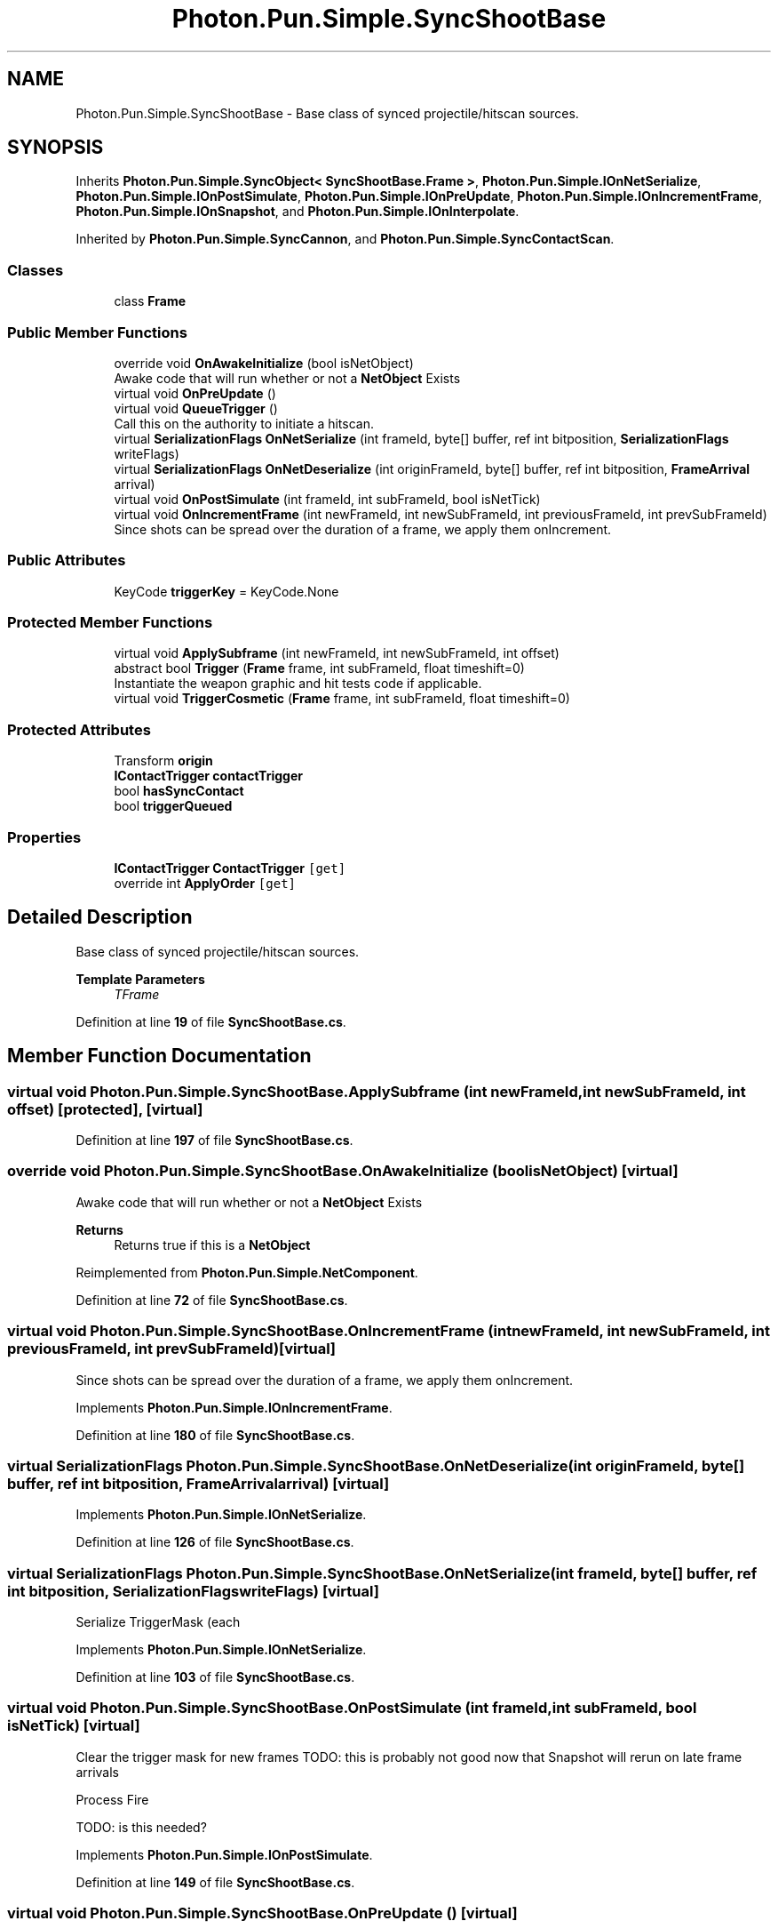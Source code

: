 .TH "Photon.Pun.Simple.SyncShootBase" 3 "Mon Apr 18 2022" "Purrpatrator User manual" \" -*- nroff -*-
.ad l
.nh
.SH NAME
Photon.Pun.Simple.SyncShootBase \- Base class of synced projectile/hitscan sources\&.  

.SH SYNOPSIS
.br
.PP
.PP
Inherits \fBPhoton\&.Pun\&.Simple\&.SyncObject< SyncShootBase\&.Frame >\fP, \fBPhoton\&.Pun\&.Simple\&.IOnNetSerialize\fP, \fBPhoton\&.Pun\&.Simple\&.IOnPostSimulate\fP, \fBPhoton\&.Pun\&.Simple\&.IOnPreUpdate\fP, \fBPhoton\&.Pun\&.Simple\&.IOnIncrementFrame\fP, \fBPhoton\&.Pun\&.Simple\&.IOnSnapshot\fP, and \fBPhoton\&.Pun\&.Simple\&.IOnInterpolate\fP\&.
.PP
Inherited by \fBPhoton\&.Pun\&.Simple\&.SyncCannon\fP, and \fBPhoton\&.Pun\&.Simple\&.SyncContactScan\fP\&.
.SS "Classes"

.in +1c
.ti -1c
.RI "class \fBFrame\fP"
.br
.in -1c
.SS "Public Member Functions"

.in +1c
.ti -1c
.RI "override void \fBOnAwakeInitialize\fP (bool isNetObject)"
.br
.RI "Awake code that will run whether or not a \fBNetObject\fP Exists "
.ti -1c
.RI "virtual void \fBOnPreUpdate\fP ()"
.br
.ti -1c
.RI "virtual void \fBQueueTrigger\fP ()"
.br
.RI "Call this on the authority to initiate a hitscan\&. "
.ti -1c
.RI "virtual \fBSerializationFlags\fP \fBOnNetSerialize\fP (int frameId, byte[] buffer, ref int bitposition, \fBSerializationFlags\fP writeFlags)"
.br
.ti -1c
.RI "virtual \fBSerializationFlags\fP \fBOnNetDeserialize\fP (int originFrameId, byte[] buffer, ref int bitposition, \fBFrameArrival\fP arrival)"
.br
.ti -1c
.RI "virtual void \fBOnPostSimulate\fP (int frameId, int subFrameId, bool isNetTick)"
.br
.ti -1c
.RI "virtual void \fBOnIncrementFrame\fP (int newFrameId, int newSubFrameId, int previousFrameId, int prevSubFrameId)"
.br
.RI "Since shots can be spread over the duration of a frame, we apply them onIncrement\&. "
.in -1c
.SS "Public Attributes"

.in +1c
.ti -1c
.RI "KeyCode \fBtriggerKey\fP = KeyCode\&.None"
.br
.in -1c
.SS "Protected Member Functions"

.in +1c
.ti -1c
.RI "virtual void \fBApplySubframe\fP (int newFrameId, int newSubFrameId, int offset)"
.br
.ti -1c
.RI "abstract bool \fBTrigger\fP (\fBFrame\fP frame, int subFrameId, float timeshift=0)"
.br
.RI "Instantiate the weapon graphic and hit tests code if applicable\&. "
.ti -1c
.RI "virtual void \fBTriggerCosmetic\fP (\fBFrame\fP frame, int subFrameId, float timeshift=0)"
.br
.in -1c
.SS "Protected Attributes"

.in +1c
.ti -1c
.RI "Transform \fBorigin\fP"
.br
.ti -1c
.RI "\fBIContactTrigger\fP \fBcontactTrigger\fP"
.br
.ti -1c
.RI "bool \fBhasSyncContact\fP"
.br
.ti -1c
.RI "bool \fBtriggerQueued\fP"
.br
.in -1c
.SS "Properties"

.in +1c
.ti -1c
.RI "\fBIContactTrigger\fP \fBContactTrigger\fP\fC [get]\fP"
.br
.ti -1c
.RI "override int \fBApplyOrder\fP\fC [get]\fP"
.br
.in -1c
.SH "Detailed Description"
.PP 
Base class of synced projectile/hitscan sources\&. 


.PP
\fBTemplate Parameters\fP
.RS 4
\fITFrame\fP 
.RE
.PP

.PP
Definition at line \fB19\fP of file \fBSyncShootBase\&.cs\fP\&.
.SH "Member Function Documentation"
.PP 
.SS "virtual void Photon\&.Pun\&.Simple\&.SyncShootBase\&.ApplySubframe (int newFrameId, int newSubFrameId, int offset)\fC [protected]\fP, \fC [virtual]\fP"

.PP
Definition at line \fB197\fP of file \fBSyncShootBase\&.cs\fP\&.
.SS "override void Photon\&.Pun\&.Simple\&.SyncShootBase\&.OnAwakeInitialize (bool isNetObject)\fC [virtual]\fP"

.PP
Awake code that will run whether or not a \fBNetObject\fP Exists 
.PP
\fBReturns\fP
.RS 4
Returns true if this is a \fBNetObject\fP
.RE
.PP

.PP
Reimplemented from \fBPhoton\&.Pun\&.Simple\&.NetComponent\fP\&.
.PP
Definition at line \fB72\fP of file \fBSyncShootBase\&.cs\fP\&.
.SS "virtual void Photon\&.Pun\&.Simple\&.SyncShootBase\&.OnIncrementFrame (int newFrameId, int newSubFrameId, int previousFrameId, int prevSubFrameId)\fC [virtual]\fP"

.PP
Since shots can be spread over the duration of a frame, we apply them onIncrement\&. 
.PP
Implements \fBPhoton\&.Pun\&.Simple\&.IOnIncrementFrame\fP\&.
.PP
Definition at line \fB180\fP of file \fBSyncShootBase\&.cs\fP\&.
.SS "virtual \fBSerializationFlags\fP Photon\&.Pun\&.Simple\&.SyncShootBase\&.OnNetDeserialize (int originFrameId, byte[] buffer, ref int bitposition, \fBFrameArrival\fP arrival)\fC [virtual]\fP"

.PP
Implements \fBPhoton\&.Pun\&.Simple\&.IOnNetSerialize\fP\&.
.PP
Definition at line \fB126\fP of file \fBSyncShootBase\&.cs\fP\&.
.SS "virtual \fBSerializationFlags\fP Photon\&.Pun\&.Simple\&.SyncShootBase\&.OnNetSerialize (int frameId, byte[] buffer, ref int bitposition, \fBSerializationFlags\fP writeFlags)\fC [virtual]\fP"
Serialize TriggerMask (each
.PP
Implements \fBPhoton\&.Pun\&.Simple\&.IOnNetSerialize\fP\&.
.PP
Definition at line \fB103\fP of file \fBSyncShootBase\&.cs\fP\&.
.SS "virtual void Photon\&.Pun\&.Simple\&.SyncShootBase\&.OnPostSimulate (int frameId, int subFrameId, bool isNetTick)\fC [virtual]\fP"
Clear the trigger mask for new frames TODO: this is probably not good now that Snapshot will rerun on late frame arrivals
.PP
Process Fire
.PP
TODO: is this needed?
.PP
Implements \fBPhoton\&.Pun\&.Simple\&.IOnPostSimulate\fP\&.
.PP
Definition at line \fB149\fP of file \fBSyncShootBase\&.cs\fP\&.
.SS "virtual void Photon\&.Pun\&.Simple\&.SyncShootBase\&.OnPreUpdate ()\fC [virtual]\fP"

.PP
Implements \fBPhoton\&.Pun\&.Simple\&.IOnPreUpdate\fP\&.
.PP
Definition at line \fB84\fP of file \fBSyncShootBase\&.cs\fP\&.
.SS "virtual void Photon\&.Pun\&.Simple\&.SyncShootBase\&.QueueTrigger ()\fC [virtual]\fP"

.PP
Call this on the authority to initiate a hitscan\&. Actual firing may be deferred based on settings\&. 
.PP
Definition at line \fB93\fP of file \fBSyncShootBase\&.cs\fP\&.
.SS "abstract bool Photon\&.Pun\&.Simple\&.SyncShootBase\&.Trigger (\fBFrame\fP frame, int subFrameId, float timeshift = \fC0\fP)\fC [protected]\fP, \fC [pure virtual]\fP"

.PP
Instantiate the weapon graphic and hit tests code if applicable\&. Results should be stored to the frame\&. 
.PP
\fBParameters\fP
.RS 4
\fIframe\fP 
.RE
.PP

.PP
Implemented in \fBPhoton\&.Pun\&.Simple\&.SyncCannon\fP, and \fBPhoton\&.Pun\&.Simple\&.SyncContactScan\fP\&.
.SS "virtual void Photon\&.Pun\&.Simple\&.SyncShootBase\&.TriggerCosmetic (\fBFrame\fP frame, int subFrameId, float timeshift = \fC0\fP)\fC [protected]\fP, \fC [virtual]\fP"

.PP
Definition at line \fB211\fP of file \fBSyncShootBase\&.cs\fP\&.
.SH "Member Data Documentation"
.PP 
.SS "\fBIContactTrigger\fP Photon\&.Pun\&.Simple\&.SyncShootBase\&.contactTrigger\fC [protected]\fP"

.PP
Definition at line \fB36\fP of file \fBSyncShootBase\&.cs\fP\&.
.SS "bool Photon\&.Pun\&.Simple\&.SyncShootBase\&.hasSyncContact\fC [protected]\fP"

.PP
Definition at line \fB39\fP of file \fBSyncShootBase\&.cs\fP\&.
.SS "Transform Photon\&.Pun\&.Simple\&.SyncShootBase\&.origin\fC [protected]\fP"

.PP
Definition at line \fB30\fP of file \fBSyncShootBase\&.cs\fP\&.
.SS "KeyCode Photon\&.Pun\&.Simple\&.SyncShootBase\&.triggerKey = KeyCode\&.None"

.PP
Definition at line \fB31\fP of file \fBSyncShootBase\&.cs\fP\&.
.SS "bool Photon\&.Pun\&.Simple\&.SyncShootBase\&.triggerQueued\fC [protected]\fP"

.PP
Definition at line \fB42\fP of file \fBSyncShootBase\&.cs\fP\&.
.SH "Property Documentation"
.PP 
.SS "override int Photon\&.Pun\&.Simple\&.SyncShootBase\&.ApplyOrder\fC [get]\fP"

.PP
Definition at line \fB44\fP of file \fBSyncShootBase\&.cs\fP\&.
.SS "\fBIContactTrigger\fP Photon\&.Pun\&.Simple\&.SyncShootBase\&.ContactTrigger\fC [get]\fP"

.PP
Definition at line \fB37\fP of file \fBSyncShootBase\&.cs\fP\&.

.SH "Author"
.PP 
Generated automatically by Doxygen for Purrpatrator User manual from the source code\&.
